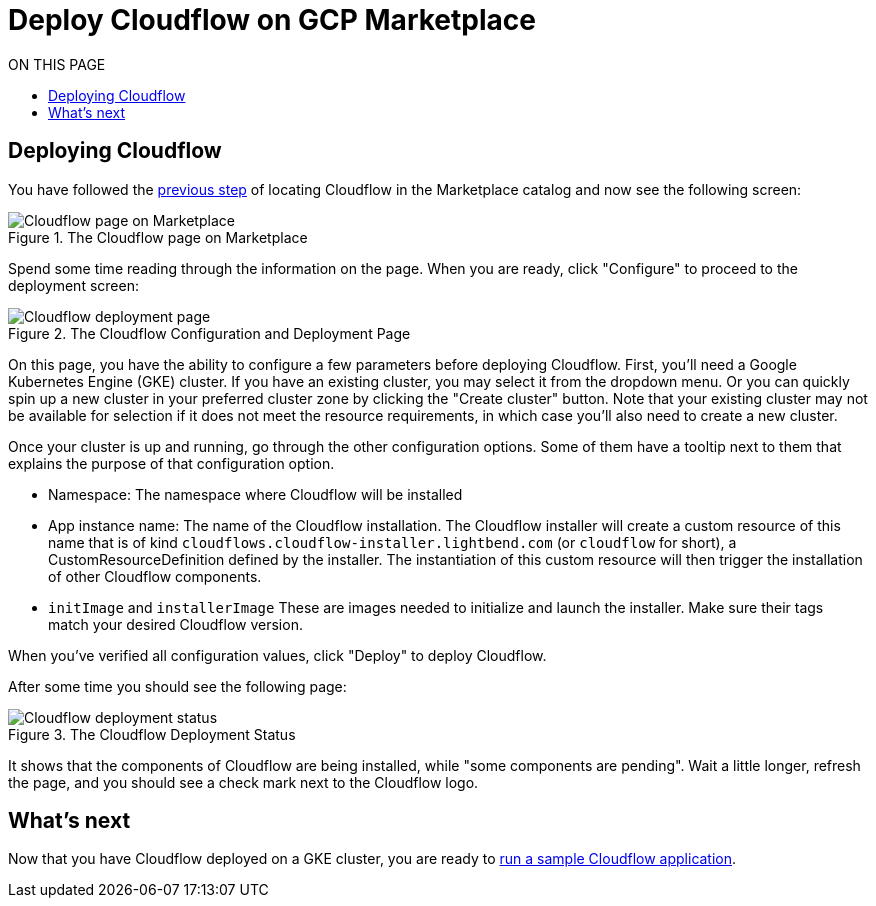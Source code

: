 = Deploy Cloudflow on GCP Marketplace
:toc:
:toc-title: ON THIS PAGE
:toclevels: 2

== Deploying Cloudflow

You have followed the xref:find-cloudflow-on-gcp-marketplace.adoc[previous step] of locating Cloudflow in the Marketplace catalog and now see the following screen:

.The Cloudflow page on Marketplace
image::cloudflow-main-gcp.png[Cloudflow page on Marketplace]

Spend some time reading through the information on the page. When you are ready, click "Configure" to proceed to the deployment screen:

.The Cloudflow Configuration and Deployment Page
image::deploy.png[Cloudflow deployment page]

On this page, you have the ability to configure a few parameters before deploying Cloudflow. First, you'll need a Google Kubernetes Engine (GKE) cluster.
If you have an existing cluster, you may select it from the dropdown menu.
Or you can quickly spin up a new cluster in your preferred cluster zone by clicking the "Create cluster" button.
Note that your existing cluster may not be available for selection if it does not meet the resource requirements, in which case you'll also need to create a new cluster.

Once your cluster is up and running, go through the other configuration options.
Some of them have a tooltip next to them that explains the purpose of that configuration option.

* Namespace:
The namespace where Cloudflow will be installed
* App instance name: The name of the Cloudflow installation.
The Cloudflow installer will create a custom resource of this name that is of kind `cloudflows.cloudflow-installer.lightbend.com` (or `cloudflow` for short), a CustomResourceDefinition defined by the installer.
The instantiation of this custom resource will then trigger the installation of other Cloudflow components.
* `initImage` and `installerImage`
These are images needed to initialize and launch the installer. Make sure their tags match your desired Cloudflow version.

When you've verified all configuration values, click "Deploy" to deploy Cloudflow.

After some time you should see the following page:

.The Cloudflow Deployment Status
image::deploy-finish.png[Cloudflow deployment status]

It shows that the components of Cloudflow are being installed, while "some components are pending".
Wait a little longer, refresh the page, and you should see a check mark next to the Cloudflow logo.

== What's next
Now that you have Cloudflow deployed on a GKE cluster, you are ready to xref:run-sample-application.adoc[run a sample Cloudflow application].
